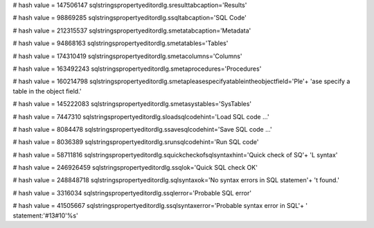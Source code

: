 
# hash value = 147506147
sqlstringspropertyeditordlg.sresulttabcaption='Results'


# hash value = 98869285
sqlstringspropertyeditordlg.ssqltabcaption='SQL Code'


# hash value = 212315537
sqlstringspropertyeditordlg.smetatabcaption='Metadata'


# hash value = 94868163
sqlstringspropertyeditordlg.smetatables='Tables'


# hash value = 174310419
sqlstringspropertyeditordlg.smetacolumns='Columns'


# hash value = 163492243
sqlstringspropertyeditordlg.smetaprocedures='Procedures'


# hash value = 160214798
sqlstringspropertyeditordlg.smetapleasespecifyatableintheobjectfield='Ple'+
'ase specify a table in the object field.'


# hash value = 145222083
sqlstringspropertyeditordlg.smetasystables='SysTables'


# hash value = 7447310
sqlstringspropertyeditordlg.sloadsqlcodehint='Load SQL code ...'


# hash value = 8084478
sqlstringspropertyeditordlg.ssavesqlcodehint='Save SQL code ...'


# hash value = 8036389
sqlstringspropertyeditordlg.srunsqlcodehint='Run SQL code'


# hash value = 58711816
sqlstringspropertyeditordlg.squickcheckofsqlsyntaxhint='Quick check of SQ'+
'L syntax'


# hash value = 246926459
sqlstringspropertyeditordlg.ssqlok='Quick SQL check OK'


# hash value = 248848718
sqlstringspropertyeditordlg.sqlsyntaxok='No syntax errors in SQL statemen'+
't found.'


# hash value = 3316034
sqlstringspropertyeditordlg.ssqlerror='Probable SQL error'


# hash value = 41505667
sqlstringspropertyeditordlg.ssqlsyntaxerror='Probable syntax error in SQL'+
' statement:'#13#10'%s'

